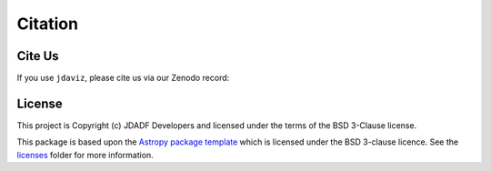 .. _cite-jdaviz:

********
Citation
********

Cite Us
=======

If you use ``jdaviz``, please cite us via our Zenodo record: |Zenodo|

.. |Zenodo| image:: https://zenodo.org/badge/DOI/10.5281/zenodo.5513927.svg
   :target: https://doi.org/10.5281/zenodo.5513927

License
=======

This project is Copyright (c) JDADF Developers and licensed under
the terms of the BSD 3-Clause license.

This package is based upon
the `Astropy package template <https://github.com/astropy/package-template>`_
which is licensed under the BSD 3-clause licence. See the
`licenses <https://github.com/spacetelescope/jdaviz/tree/main/licenses>`_
folder for more information.
